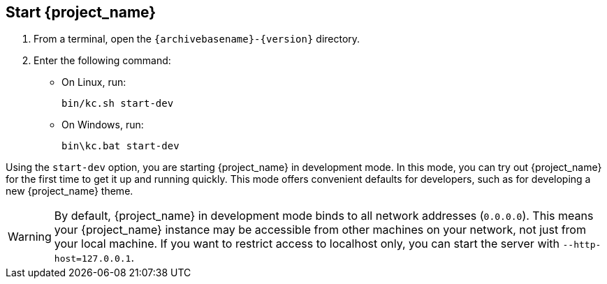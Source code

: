 == Start {project_name}

. From a terminal, open the `{archivebasename}-{version}` directory.
. Enter the following command:

* On Linux, run:
+
[source,bash,subs="attributes+"]
----
bin/kc.sh start-dev
----

* On Windows, run:
+
[source,bash,subs="attributes+"]
----
bin\kc.bat start-dev
----

Using the `start-dev` option, you are starting {project_name} in development mode. In this mode, you can try out {project_name} for the first time to get it up and running quickly. This mode offers convenient defaults for developers, such as for developing a new {project_name} theme.

WARNING: By default, {project_name} in development mode binds to all network addresses (`0.0.0.0`). This means your {project_name} instance may be accessible from other machines on your network, not just from your local machine. If you want to restrict access to localhost only, you can start the server with `--http-host=127.0.0.1`.

